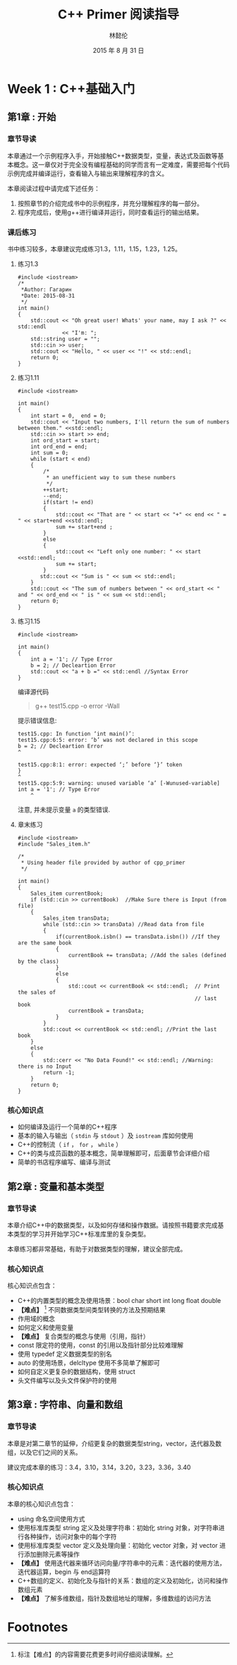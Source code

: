 #+LATEX_HEADER: \usepackage{ctex}
#+TITLE: C++ Primer 阅读指导
#+AUTHOR: 林懿伦
#+DATE: 2015 年 8 月 31 日

* Week 1 : C++基础入门

** 第1章 : 开始

*** 章节导读
    本章通过一个示例程序入手，开始接触C++数据类型，变量，表达式及函数等基本概念。这一章仅对于完全没有编程基础的同学而言有一定难度，需要把每个代码示例完成并编译运行，查看输入与输出来理解程序的含义。

    本章阅读过程中请完成下述任务：
    1. 按照章节的介绍完成书中的示例程序，并充分理解程序的每一部分。
    2. 程序完成后，使用g++进行编译并运行，同时查看运行的输出结果。

*** 课后练习
    书中练习较多，本章建议完成练习1.3，1.11，1.15，1.23，1.25。

**** 练习1.3
#+BEGIN_SRC C++
#include <iostream>
/*
 ,*Author: Гагарин
 ,*Date: 2015-08-31
 ,*/
int main()
{
    std::cout << "Oh great user! Whats' your name, may I ask ?" << std::endl
              << "I'm: ";
    std::string user = "";
    std::cin >> user;
    std::cout << "Hello, " << user << "!" << std::endl;
    return 0;
}
#+END_SRC

**** 练习1.11
     #+BEGIN_SRC C++
     #include <iostream>

     int main()
     {
         int start = 0,  end = 0;
         std::cout << "Input two numbers, I'll return the sum of numbers between them." <<std::endl;
         std::cin >> start >> end;
         int ord_start = start;
         int ord_end = end;
         int sum = 0;
         while (start < end)
         {
             /*
              ,* an unefficient way to sum these numbers
              ,*/
             ++start;
             --end;
             if(start != end)
             {
                 std::cout << "That are " << start << "+" << end << " = " << start+end <<std::endl;
                 sum += start+end ;
             }
             else
             {
                 std::cout << "Left only one number: " << start <<std::endl;
                 sum += start;
             }
            std::cout << "Sum is " << sum << std::endl;
         }
         std::cout << "The sum of numbers between " << ord_start << " and " << ord_end << " is " << sum << std::endl;
         return 0;
     }
     #+END_SRC

**** 练习1.15
     #+BEGIN_SRC C++
     #include <iostream>

     int main()
     {
         int a = '1'; // Type Error
         b = 2; // Decleartion Error
         std::cout << "a + b =" << std::endl //Syntax Error
     }
     #+END_SRC
     编译源代码
     #+BEGIN_QUOTE
     g++ test15.cpp -o error -Wall
     #+END_QUOTE
     提示错误信息:
     #+BEGIN_EXAMPLE
     test15.cpp: In function ‘int main()’:
     test15.cpp:6:5: error: ‘b’ was not declared in this scope
     b = 2; // Decleartion Error
     ^

     test15.cpp:8:1: error: expected ‘;’ before ‘}’ token
     }
     ^
     test15.cpp:5:9: warning: unused variable ‘a’ [-Wunused-variable]
     int a = '1'; // Type Error
         ^
     #+END_EXAMPLE
     注意, 并未提示变量 =a= 的类型错误.
**** 章末练习
     #+BEGIN_SRC C++
     #include <iostream>
     #include "Sales_item.h"

     /*
      ,* Using header file provided by author of cpp_primer
      ,*/

     int main()
     {
         Sales_item currentBook;
         if (std::cin >> currentBook)  //Make Sure there is Input (from file)
         {
             Sales_item transData;
             while (std::cin >> transData) //Read data from file
             {
                 if(currentBook.isbn() == transData.isbn()) //If they are the same book
                 {
                     currentBook += transData; //Add the sales (defined by the class)
                 }
                 else
                 {
                     std::cout << currentBook << std::endl;  // Print the sales of
                                                             // last book
                     currentBook = transData;
                 }
             }
             std::cout << currentBook << std::endl; //Print the last book
         }
         else
         {
             std::cerr << "No Data Found!" << std::endl; //Warning: there is no Input
             return -1;
         }
         return 0;
     }
     #+END_SRC

*** 核心知识点
- 如何编译及运行一个简单的C++程序
- 基本的输入与输出（ =stdin= 与  =stdout= ）及 =iostream= 库如何使用
- C++的控制流（ =if= ， =for= ， =while= ）
- C++的类与成员函数的基本概念，简单理解即可，后面章节会详细介绍
- 简单的书店程序编写、编译与测试

** 第2章 : 变量和基本类型

*** 章节导读

 本章介绍C++中的数据类型，以及如何存储和操作数据。请按照书籍要求完成基本类型的学习并开始学习C++标准库里的复杂类型。

 本章练习都非常基础，有助于对数据类型的理解，建议全部完成。

*** 核心知识点

 核心知识点包含：

 - C++的内置类型的概念及使用场景：bool char short int long float double
 - *【难点】* [fn:1] 不同数据类型间类型转换的方法及预期结果
 - 作用域的概念
 - 如何定义和使用变量
 - *【难点】*  复合类型的概念与使用（引用，指针）
 - const 限定符的使用，const 的引用以及指针部分比较难理解
 - 使用 typedef 定义数据类型的别名
 - auto 的使用场景，delcltype 使用不多简单了解即可
 - 如何自定义更复杂的数据结构，使用 struct
 - 头文件编写以及头文件保护符的使用


** 第3章 : 字符串、向量和数组

*** 章节导读

 本章是对第二章节的延伸，介绍更复杂的数据类型string，vector，迭代器及数组，以及它们之间的关系。

 建议完成本章的练习：3.4，3.10，3.14，3.20，3.23，3.36，3.40

*** 核心知识点

 本章的核心知识点包含：

 - using 命名空间使用方式
 - 使用标准库类型 string 定义及处理字符串：初始化 string 对象，对字符串进行各种操作，访问对象中的每个字符
 - 使用标准库类型 vector 定义及处理向量：初始化 vector 对象，对 vector 进行添加删除元素等操作
 - *【难点】* 使用迭代器来循环访问向量/字符串中的元素：迭代器的使用方法，迭代器运算，begin 与 end运算符
 - C++数组的定义、初始化及与指针的关系：数组的定义及初始化，访问和操作数组元素
 - *【难点】* 了解多维数组，指针及数组地址的理解，多维数组的访问方法
* Footnotes

[fn:1] 标注【难点】的内容需要花费更多时间仔细阅读理解。
